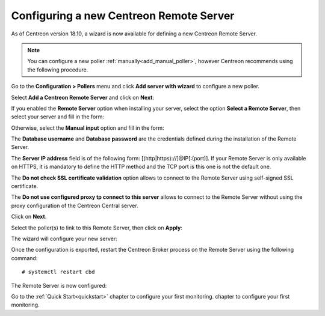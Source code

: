 ****************************************
Configuring a new Centreon Remote Server
****************************************

As of Centreon version 18.10, a wizard is now available for defining a new Centreon Remote Server.

.. note::
    You can configure a new poller :ref:`manually<add_manual_poller>`,
    however Centreon recommends using the following procedure.

Go to the **Configuration > Pollers** menu and click **Add server with wizard** to
configure a new poller.

Select **Add a Centreon Remote Server** and click on **Next**:

.. image:: /images/poller/wizard_add_remote_1.png
    :align: center

If you enabled the **Remote Server** option when installing your server,
select the option **Select a Remote Server**, then select your server and fill in
the form:

.. image:: /images/poller/wizard_add_remote_2a.png
    :align: center

Otherwise, select the **Manual input** option and fill in the form:

.. image:: /images/poller/wizard_add_remote_2b.png
    :align: center

The **Database username** and **Database password** are the credentials defined
during the installation of the Remote Server.

The **Server IP address** field is of the following form: 
[(http|https)://]@IP[:(port)]. If your Remote Server is only available on HTTPS, it
is mandatory to define the HTTP method and the TCP port is this one is not the
default one.

The **Do not check SSL certificate validation** option allows to connect
to the Remote Server using self-signed SSL certificate.

The **Do not use configured proxy tp connect to this server** allows to
connect to the Remote Server without using the proxy configuration of the
Centreon Central server.

Click on **Next**.

Select the poller(s) to link to this Remote Server, then click on **Apply**:

.. image:: /images/poller/wizard_add_remote_3.png
    :align: center

The wizard will configure your new server:

.. image:: /images/poller/wizard_add_remote_4.png
    :align: center


Once the configuration is exported, restart the Centreon Broker process on the
Remote Server using the following command: ::

    # systemctl restart cbd

The Remote Server is now configured:

.. image:: /images/poller/wizard_add_remote_5.png
    :align: center

Go to the :ref:`Quick Start<quickstart>` chapter to configure your first monitoring.
chapter to configure your first monitoring.
